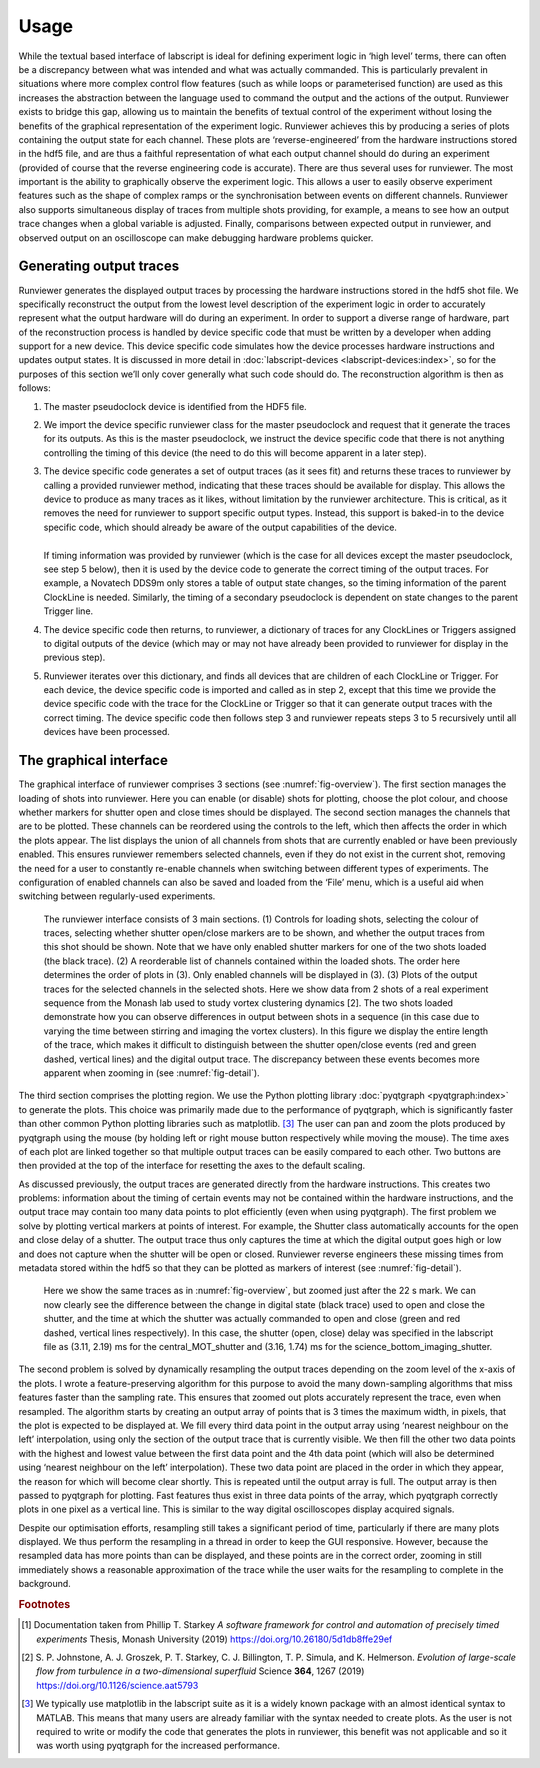 Usage
=====

While the textual based interface of labscript is ideal for defining experiment logic in ‘high
level’ terms, there can often be a discrepancy between what was intended and what was
actually commanded. This is particularly prevalent in situations where more complex control
flow features (such as while loops or parameterised function) are used as this increases
the abstraction between the language used to command the output and the actions of the
output. Runviewer exists to bridge this gap, allowing us to maintain the benefits of textual
control of the experiment without losing the benefits of the graphical representation of the
experiment logic. Runviewer achieves this by producing a series of plots containing the
output state for each channel. These plots are ‘reverse-engineered’ from the hardware instructions
stored in the hdf5 file, and are thus a faithful representation of what each output
channel should do during an experiment (provided of course that the reverse engineering
code is accurate).
There are thus several uses for runviewer. The most important is the ability to graphically
observe the experiment logic. This allows a user to easily observe experiment features
such as the shape of complex ramps or the synchronisation between events on different
channels. Runviewer also supports simultaneous display of traces from multiple shots providing,
for example, a means to see how an output trace changes when a global variable is
adjusted. Finally, comparisons between expected output in runviewer, and observed output
on an oscilloscope can make debugging hardware problems quicker.

Generating output traces
------------------------

Runviewer generates the displayed output traces by processing the hardware instructions
stored in the hdf5 shot file. We specifically reconstruct the output from the lowest level
description of the experiment logic in order to accurately represent what the output hardware
will do during an experiment. In order to support a diverse range of hardware, part 
of the reconstruction process is handled by device specific code that must be written by a
developer when adding support for a new device. This device specific code simulates how
the device processes hardware instructions and updates output states. It is discussed in
more detail in :doc:`labscript-devices <labscript-devices:index>`, so for the purposes of this 
section we’ll only cover generally what such
code should do. The reconstruction algorithm is then as follows:

#. The master pseudoclock device is identified from the HDF5 file.
#. We import the device specific runviewer class for the master pseudoclock and request that it  generate the traces for its outputs. As this is the master pseudoclock, we instruct the device specific code that there is not anything controlling the timing of this device (the need to do this will become apparent in a later step).
#. | The device specific code generates a set of output traces (as it sees fit) and returns these traces to runviewer by calling a provided runviewer method, indicating that these traces should be available for display. This allows the device to produce as many traces as it likes, without limitation by the runviewer architecture. This is critical, as it removes the need for runviewer to support specific output types. Instead, this support is baked-in to the device specific code, which should already be aware of the output capabilities of the device.
   |
   | If timing information was provided by runviewer (which is the case for all devices except the master pseudoclock, see step 5 below), then it is used by the device code to generate the correct timing of the output traces. For example, a Novatech DDS9m only stores a table of output state changes, so the timing information of the parent ClockLine is needed. Similarly, the timing of a secondary pseudoclock is dependent on state changes to the parent Trigger line.
#. The device specific code then returns, to runviewer, a dictionary of traces for any ClockLines or Triggers assigned to digital outputs of the device (which may or may not have already been provided to runviewer for display in the previous step).
#. Runviewer iterates over this dictionary, and finds all devices that are children of each ClockLine or Trigger. For each device, the device specific code is imported and called as in step 2, except that this time we provide the device specific code with the trace for the ClockLine or Trigger so that it can generate output traces with the correct timing. The device specific code then follows step 3 and runviewer repeats steps 3 to 5 recursively until all devices have been processed.

The graphical interface
-----------------------

The graphical interface of runviewer comprises 3 sections (see :numref:`fig-overview`). The first section
manages the loading of shots into runviewer. Here you can enable (or disable) shots for
plotting, choose the plot colour, and choose whether markers for shutter open and close
times should be displayed. The second section manages the channels that are to be plotted.
These channels can be reordered using the controls to the left, which then affects the order
in which the plots appear. The list displays the union of all channels from shots that
are currently enabled or have been previously enabled. This ensures runviewer remembers
selected channels, even if they do not exist in the current shot, removing the need for a user
to constantly re-enable channels when switching between different types of experiments.
The configuration of enabled channels can also be saved and loaded from the ‘File’ menu,
which is a useful aid when switching between regularly-used experiments.

.. _fig-overview:

.. figure:: img/runviewer_overview.png 

    The runviewer interface consists of 3 main sections. (1) Controls for loading
    shots, selecting the colour of traces, selecting whether shutter open/close markers are to
    be shown, and whether the output traces from this shot should be shown. Note that we
    have only enabled shutter markers for one of the two shots loaded (the black trace). (2) A
    reorderable list of channels contained within the loaded shots. The order here determines
    the order of plots in (3). Only enabled channels will be displayed in (3). (3) Plots of the
    output traces for the selected channels in the selected shots. Here we show data from 2 shots
    of a real experiment sequence from the Monash lab used to study vortex clustering dynamics [2].
    The two shots loaded demonstrate how you can observe differences in output between shots
    in a sequence (in this case due to varying the time between stirring and imaging the vortex
    clusters). In this figure we display the entire length of the trace, which makes it difficult
    to distinguish between the shutter open/close events (red and green dashed, vertical lines)
    and the digital output trace. The discrepancy between these events becomes more apparent
    when zooming in (see :numref:`fig-detail`).

The third section comprises the plotting region. We use the Python plotting library
:doc:`pyqtgraph <pyqtgraph:index>` to generate the plots. This choice was primarily made due to the performance
of pyqtgraph, which is significantly faster than other common Python plotting libraries
such as matplotlib. [3]_ The user can pan and zoom the plots produced by pyqtgraph using
the mouse (by holding left or right mouse button respectively while moving the mouse).
The time axes of each plot are linked together so that multiple output traces can be easily
compared to each other. Two buttons are then provided at the top of the interface for
resetting the axes to the default scaling.

As discussed previously, the output traces are generated directly from the hardware
instructions. This creates two problems: information about the timing of certain events
may not be contained within the hardware instructions, and the output trace may contain
too many data points to plot efficiently (even when using pyqtgraph). The first problem
we solve by plotting vertical markers at points of interest. For example, the Shutter class
automatically accounts for the open and close delay of a shutter. The output trace thus
only captures the time at which the digital output goes high or low and does not capture
when the shutter will be open or closed. Runviewer reverse engineers these missing times
from metadata stored within the hdf5 so that they can be plotted as markers
of interest (see :numref:`fig-detail`).

.. _fig-detail:

.. figure:: img/runviewer_detail.png 

    Here we show the same traces as in :numref:`fig-overview`, but zoomed just after the
    22 s mark. We can now clearly see the difference between the change in digital state (black
    trace) used to open and close the shutter, and the time at which the shutter was actually
    commanded to open and close (green and red dashed, vertical lines respectively). In this
    case, the shutter (open, close) delay was specified in the labscript file as (3.11, 2.19) ms for
    the central_MOT_shutter and (3.16, 1.74) ms for the science_bottom_imaging_shutter.

The second problem is solved by dynamically resampling the output traces depending
on the zoom level of the x-axis of the plots. I wrote a feature-preserving algorithm for
this purpose to avoid the many down-sampling algorithms that miss features faster than
the sampling rate. This ensures that zoomed out plots accurately represent the trace, even
when resampled. The algorithm starts by creating an output array of points that is 3 times
the maximum width, in pixels, that the plot is expected to be displayed at. We fill every
third data point in the output array using ‘nearest neighbour on the left’ interpolation, using
only the section of the output trace that is currently visible. We then fill the other two data
points with the highest and lowest value between the first data point and the 4th data
point (which will also be determined using ‘nearest neighbour on the left’ interpolation).
These two data point are placed in the order in which they appear, the reason for which
will become clear shortly. This is repeated until the output array is full. The output array
is then passed to pyqtgraph for plotting. Fast features thus exist in three data points of
the array, which pyqtgraph correctly plots in one pixel as a vertical line. This is similar to
the way digital oscilloscopes display acquired signals.

Despite our optimisation efforts, resampling still takes a significant period of time, particularly
if there are many plots displayed. We thus perform the resampling in a thread in
order to keep the GUI responsive. However, because the resampled data has more points
than can be displayed, and these points are in the correct order, zooming in still immediately
shows a reasonable approximation of the trace while the user waits for the resampling
to complete in the background.

.. rubric:: Footnotes

.. [1] Documentation taken from Phillip T. Starkey *A software framework for control and automation of precisely timed experiments*
    Thesis, Monash University (2019) https://doi.org/10.26180/5d1db8ffe29ef

.. [2] S. P. Johnstone, A. J. Groszek, P. T. Starkey, C. J. Billington, T. P. Simula, and
    K. Helmerson. *Evolution of large-scale flow from turbulence in a two-dimensional
    superfluid* Science **364**, 1267 (2019) https://doi.org/10.1126/science.aat5793

.. [3] We typically use matplotlib in the labscript suite as it is a widely known package with an almost
    identical syntax to MATLAB. This means that many users are already familiar with the syntax needed
    to create plots. As the user is not required to write or modify the code that generates the plots
    in runviewer, this benefit was not applicable and so it was worth using pyqtgraph for the increased
    performance.